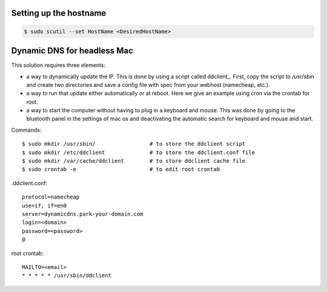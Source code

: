 Setting up the hostname
***********************

.. code:: bash

  $ sudo scutil --set HostName <DesiredHostName>


Dynamic DNS for headless Mac
****************************

This solution requires three elements:

* a way to dynamically update the IP. This is done by using a script called 
  ddclient_. First, copy the script to `/usr/sbin` and create two directories 
  and save a config file with spec from your webhost (namecheap, etc.).

* a way to run that update either automatically or at reboot. Here we give an 
  example using cron via the crontab for root.

* a way to start the computer without having to plug in a keyboard and mouse. 
  This was done by going to the bluetooth panel in the settings of mac os and 
  deactivating the automatic search for keyboard and mouse and start.

Commands::

  $ sudo mkdir /usr/sbin/                 # to store the ddclient script
  $ sudo mkdir /etc/ddclient              # to store the ddclient.conf file
  $ sudo mkdir /var/cache/ddclient        # to store ddclient cache file
  $ sudo crontab -e                       # to edit root crontab

.ddclient.conf::

  protocol=namecheap
  use=if, if=en0
  server=dynamicdns.park-your-domain.com
  login=<domain>
  password=<password>
  @

root crontab::

  MAILTO=<email>
  * * * * * /usr/sbin/ddclient

